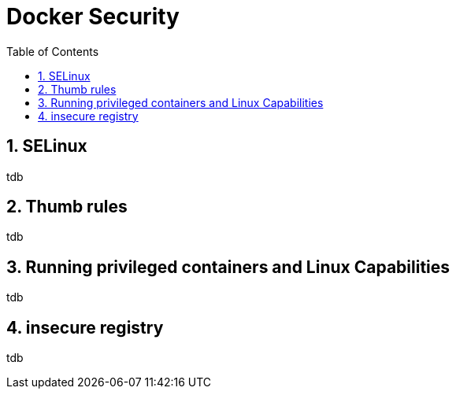 // vim: set syntax=asciidoc:
[[docker_security]]
= Docker Security
:data-uri:
:icons:
:toc:
:toclevels 4:
:numbered:

== SELinux
tdb

== Thumb rules
tdb

== Running privileged containers and Linux Capabilities
tdb

== insecure registry
tdb


